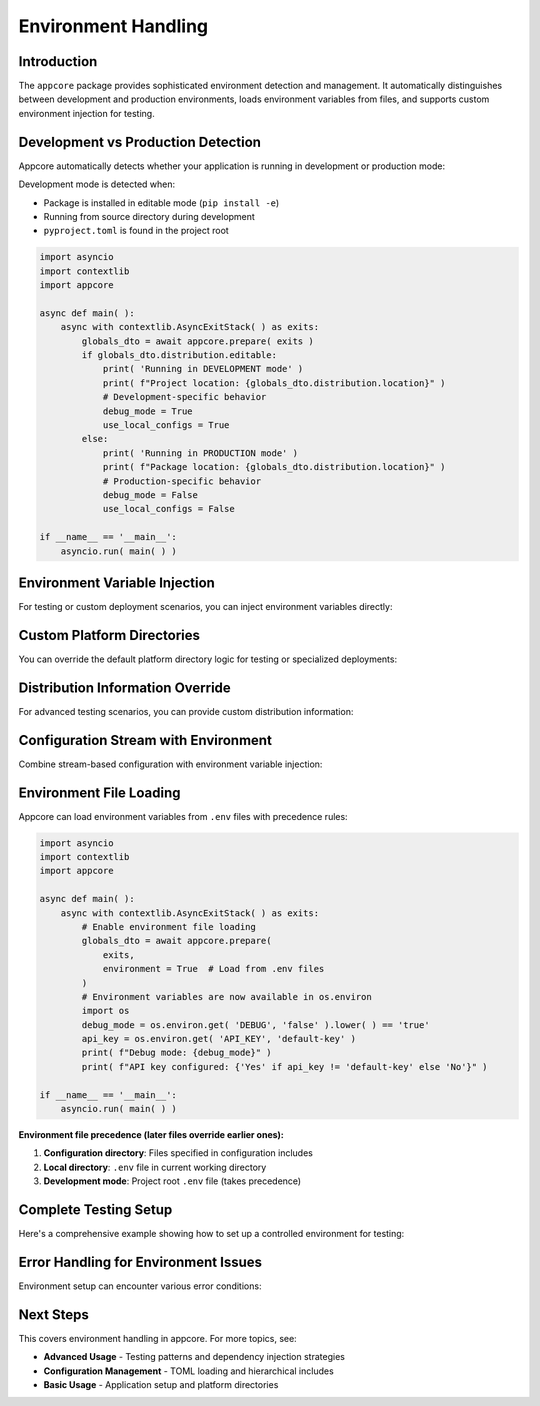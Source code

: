 .. vim: set fileencoding=utf-8:
.. -*- coding: utf-8 -*-
.. +--------------------------------------------------------------------------+
   |                                                                          |
   | Licensed under the Apache License, Version 2.0 (the "License");          |
   | you may not use this file except in compliance with the License.         |
   | You may obtain a copy of the License at                                  |
   | You may obtain a copy of the License at                                  |
   |                                                                          |
   |     http://www.apache.org/licenses/LICENSE-2.0                           |
   |                                                                          |
   | Unless required by applicable law or agreed to in writing, software      |
   | distributed under the License is distributed on an "AS IS" BASIS,        |
   | WITHOUT WARRANTIES OR CONDITIONS OF ANY KIND, either express or implied. |
   | See the License for the specific language governing permissions and      |
   | limitations under the License.                                           |
   |                                                                          |
   +--------------------------------------------------------------------------+


*******************************************************************************
Environment Handling
*******************************************************************************


Introduction
===============================================================================

The ``appcore`` package provides sophisticated environment detection and
management. It automatically distinguishes between development and production
environments, loads environment variables from files, and supports custom
environment injection for testing.

.. doctest:: Environment.Setup

    >>> import appcore
    >>> import platformdirs
    >>> import io


Development vs Production Detection
===============================================================================

Appcore automatically detects whether your application is running in
development or production mode:

.. doctest:: Environment.Detection

    >>> import appcore
    >>> from pathlib import Path
    >>> # Create mock distribution info for testing
    >>> dev_distribution = appcore.DistributionInformation(
    ...     name = 'test-app',
    ...     location = Path( '/dev/project' ),
    ...     editable = True
    ... )
    >>> prod_distribution = appcore.DistributionInformation(
    ...     name = 'test-app', 
    ...     location = Path( '/usr/lib/python/site-packages' ),
    ...     editable = False
    ... )

Development mode is detected when:

- Package is installed in editable mode (``pip install -e``)
- Running from source directory during development
- ``pyproject.toml`` is found in the project root

.. code-block:: python

    import asyncio
    import contextlib
    import appcore

    async def main( ):
        async with contextlib.AsyncExitStack( ) as exits:
            globals_dto = await appcore.prepare( exits )
            if globals_dto.distribution.editable:
                print( 'Running in DEVELOPMENT mode' )
                print( f"Project location: {globals_dto.distribution.location}" )
                # Development-specific behavior
                debug_mode = True
                use_local_configs = True
            else:
                print( 'Running in PRODUCTION mode' )
                print( f"Package location: {globals_dto.distribution.location}" )
                # Production-specific behavior  
                debug_mode = False
                use_local_configs = False

    if __name__ == '__main__':
        asyncio.run( main( ) )


Environment Variable Injection
===============================================================================

For testing or custom deployment scenarios, you can inject environment
variables directly:

.. doctest:: Environment.Injection

    >>> import asyncio
    >>> import contextlib
    >>> 
    >>> async def test_with_custom_env( ):
    ...     # Define custom environment variables
    ...     custom_env = {
    ...         'DEBUG': 'true',
    ...         'LOG_LEVEL': 'debug',
    ...         'API_KEY': 'test-key-12345'
    ...     }
    ...     # Create custom directories to avoid filesystem operations
    ...     custom_dirs = platformdirs.PlatformDirs( 'test-app', ensure_exists = False )
    ...     async with contextlib.AsyncExitStack( ) as exits:
    ...         globals_dto = await appcore.prepare(
    ...             exits,
    ...             directories = custom_dirs,
    ...             environment = custom_env  # Inject environment variables
    ...         )
    ...         print( f"Environment injected successfully" )
    ...         return globals_dto
    >>> 
    >>> # This would normally be run with asyncio.run()
    >>> # globals_dto = asyncio.run( test_with_custom_env( ) )


Custom Platform Directories
===============================================================================

You can override the default platform directory logic for testing or
specialized deployments:

.. doctest:: Environment.CustomDirectories

    >>> import platformdirs
    >>> # Create custom directory configuration
    >>> custom_dirs = platformdirs.PlatformDirs(
    ...     appname = 'test-app',
    ...     appauthor = 'TestCorp',
    ...     version = '1.0.0',
    ...     ensure_exists = False  # Don't create directories during testing
    ... )
    >>> 
    >>> async def test_with_custom_directories( ):
    ...     async with contextlib.AsyncExitStack( ) as exits:
    ...         globals_dto = await appcore.prepare(
    ...             exits,
    ...             directories = custom_dirs
    ...         )
    ...         # Use injected directories instead of auto-generated ones
    ...         cache_dir = globals_dto.provide_cache_location( )
    ...         print( f"Custom cache directory: {cache_dir}" )
    ...         return globals_dto


Distribution Information Override
===============================================================================

For advanced testing scenarios, you can provide custom distribution
information:

.. doctest:: Environment.DistributionOverride

    >>> import appcore
    >>> from pathlib import Path
    >>> # Create mock distribution for testing
    >>> test_distribution = appcore.DistributionInformation(
    ...     name = 'my-test-app',
    ...     location = Path( '/tmp/test-project' ),
    ...     editable = True  # Simulate development mode
    ... )
    >>> 
    >>> async def test_development_behavior( ):
    ...     async with contextlib.AsyncExitStack( ) as exits:
    ...         globals_dto = await appcore.prepare(
    ...             exits,
    ...             distribution = test_distribution
    ...         )
    ...         # Test development-specific code paths
    ...         assert globals_dto.distribution.editable
    ...         assert globals_dto.distribution.name == 'my-test-app'
    ...         print( 'Development mode simulation successful' )
    ...         return globals_dto


Configuration Stream with Environment
===============================================================================

Combine stream-based configuration with environment variable injection:

.. doctest:: Environment.ConfigStream

    >>> config_content = '''
    ... [application]
    ... name = "stream-app"
    ... debug = false
    ... 
    ... [logging]
    ... level = "info"
    ... '''
    >>> 
    >>> env_overrides = {
    ...     'DEBUG': 'true',
    ...     'LOG_LEVEL': 'debug'
    ... }
    >>> 
    >>> def apply_env_overrides( config ):
    ...     ''' Apply environment variable overrides to configuration. '''
    ...     import os
    ...     # Use DEBUG environment variable if present
    ...     if 'DEBUG' in os.environ:
    ...         if 'application' not in config:
    ...             config[ 'application' ] = { }
    ...         config[ 'application' ][ 'debug' ] = (
    ...             os.environ[ 'DEBUG' ].lower( ) in ( 'true', '1', 'yes' ) )
    >>> 
    >>> async def test_config_with_env( ):
    ...     config_stream = io.StringIO( config_content )
    ...     async with contextlib.AsyncExitStack( ) as exits:
    ...         globals_dto = await appcore.prepare(
    ...             exits,
    ...             configfile = config_stream,
    ...             environment = env_overrides,
    ...             configedits = ( apply_env_overrides, )
    ...         )
    ...         config = globals_dto.configuration
    ...         debug_enabled = config.get( 'application', { } ).get( 'debug', False )
    ...         print( f"Debug mode: {debug_enabled}" )
    ...         return globals_dto


Environment File Loading
===============================================================================

Appcore can load environment variables from ``.env`` files with precedence
rules:

.. code-block:: python

    import asyncio
    import contextlib
    import appcore

    async def main( ):
        async with contextlib.AsyncExitStack( ) as exits:
            # Enable environment file loading
            globals_dto = await appcore.prepare(
                exits,
                environment = True  # Load from .env files
            )
            # Environment variables are now available in os.environ
            import os
            debug_mode = os.environ.get( 'DEBUG', 'false' ).lower( ) == 'true'
            api_key = os.environ.get( 'API_KEY', 'default-key' )
            print( f"Debug mode: {debug_mode}" )
            print( f"API key configured: {'Yes' if api_key != 'default-key' else 'No'}" )

    if __name__ == '__main__':
        asyncio.run( main( ) )

**Environment file precedence (later files override earlier ones):**

1. **Configuration directory**: Files specified in configuration includes
2. **Local directory**: ``.env`` file in current working directory
3. **Development mode**: Project root ``.env`` file (takes precedence)


Complete Testing Setup
===============================================================================

Here's a comprehensive example showing how to set up a controlled environment
for testing:

.. doctest:: Environment.CompleteTesting

    >>> import appcore
    >>> import platformdirs
    >>> import io
    >>> import contextlib
    >>> from pathlib import Path
    >>> async def create_test_environment( ):
    ...     ''' Create a completely controlled test environment. '''
    ...     # Custom application info
    ...     app_info = appcore.ApplicationInformation(
    ...         name = 'test-suite',
    ...         publisher = 'TestCorp',
    ...         version = '0.1.0'
    ...     )
    ...     # Custom directories (no filesystem access)
    ...     test_dirs = platformdirs.PlatformDirs(
    ...         appname = 'test-suite',
    ...         ensure_exists = False
    ...     )
    ...     # Mock distribution info
    ...     test_dist = appcore.DistributionInformation(
    ...         name = 'test-suite',
    ...         location = Path( '/tmp/test' ),
    ...         editable = True
    ...     )
    ...     # Custom environment variables
    ...     test_env = {
    ...         'DEBUG': 'true',
    ...         'TEST_MODE': 'true',
    ...         'LOG_LEVEL': 'debug'
    ...     }
    ...     # Custom configuration
    ...     test_config = '''
    ...     [application]
    ...     name = "test-suite"
    ...     timeout = 10
    ...     
    ...     [testing]
    ...     enabled = true
    ...     '''
    ...     config_stream = io.StringIO( test_config )
    ...     # Initialize with all custom components
    ...     async with contextlib.AsyncExitStack( ) as exits:
    ...         globals_dto = await appcore.prepare(
    ...             exits,
    ...             application = app_info,
    ...             directories = test_dirs,
    ...             distribution = test_dist,
    ...             environment = test_env,
    ...             configfile = config_stream
    ...         )
    ...         # Verify everything is set up correctly
    ...         assert globals_dto.application.name == 'test-suite'
    ...         assert globals_dto.distribution.editable == True
    ...         config = globals_dto.configuration
    ...         assert config[ 'testing' ][ 'enabled' ] == True
    ...         print( 'Complete test environment setup successful' )
    ...         return globals_dto
    
    Complete test environment setup successful


Error Handling for Environment Issues
===============================================================================

Environment setup can encounter various error conditions:

.. doctest:: Environment.ErrorHandling

    >>> import appcore
    >>> import contextlib
    >>> from pathlib import Path
    >>> async def test_error_scenarios( ):
    ...     try:
    ...         # Test with invalid distribution location
    ...         bad_dist = appcore.DistributionInformation(
    ...             name = 'bad-app',
    ...             location = Path( '/nonexistent/path' ),
    ...             editable = True
    ...         )
    ...         async with contextlib.AsyncExitStack( ) as exits:
    ...             globals_dto = await appcore.prepare(
    ...                 exits,
    ...                 distribution = bad_dist
    ...             )
    ...     except Exception as e:
    ...         print( f"Handled distribution error: {type( e ).__name__}" )
    ...     try:
    ...         # Test with invalid environment values
    ...         bad_env = { 'INVALID_KEY': None }  # None values not allowed
    ...         async with contextlib.AsyncExitStack( ) as exits:
    ...             globals_dto = await appcore.prepare(
    ...                 exits,
    ...                 environment = bad_env
    ...             )
    ...     except Exception as e:
    ...         print( f"Handled environment error: {type( e ).__name__}" )
    >>> 
    >>> # This would normally be run with asyncio.run()
    >>> # asyncio.run( test_error_scenarios( ) )


Next Steps
===============================================================================

This covers environment handling in appcore. For more topics, see:

- **Advanced Usage** - Testing patterns and dependency injection strategies
- **Configuration Management** - TOML loading and hierarchical includes  
- **Basic Usage** - Application setup and platform directories
